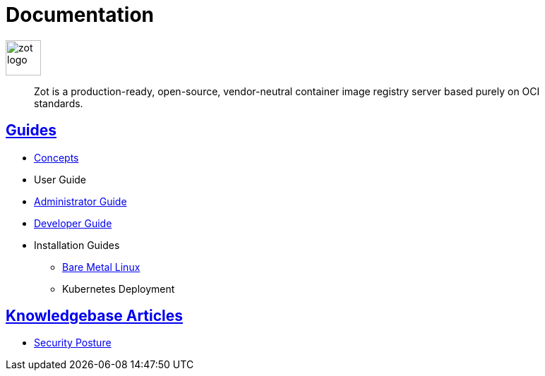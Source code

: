 = Documentation
:doctype: book
:icons: font
// :toc: no
//:toclevels: 0
// :imagesdir: images
:title-logo-image: zot-logo.png
:sectlinks:
:zotUpperName: Zot
:zotLowerName: zot

:main_toc:

image::zot-logo.png[width=50]

> Zot is a production-ready, open-source, vendor-neutral container image registry
server based purely on OCI standards.

== Guides

* xref:concepts:zot-concepts.adoc[Concepts]

* User Guide

* xref:admin-guide:admin-guide.adoc[Administrator Guide]

* xref:developer-guide:draft-developer-guide-chapters.adoc[Developer Guide]

* Installation Guides

** xref:install-guides:install-guide-linux.adoc[Bare Metal Linux]

** Kubernetes Deployment


== Knowledgebase Articles

* xref:kb:security-posture.adoc[Security Posture]
